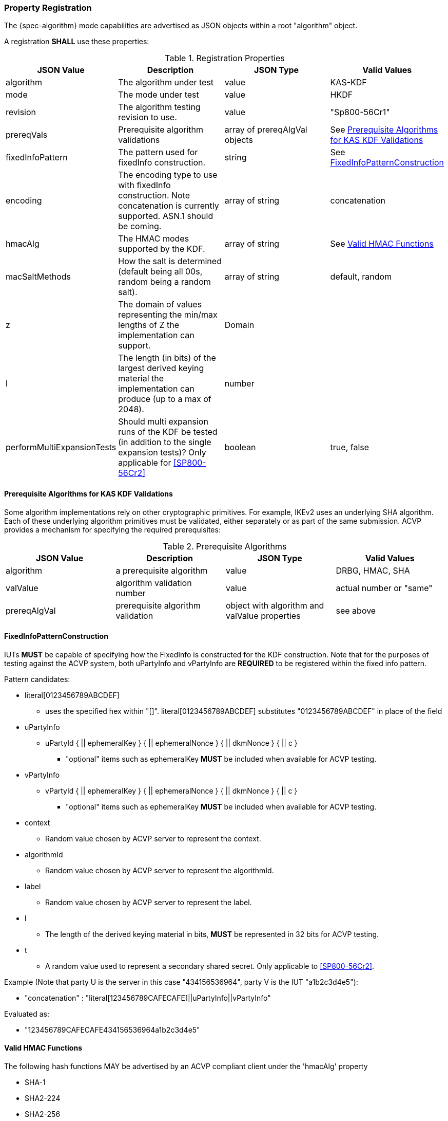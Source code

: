 [#properties]
=== Property Registration

The {spec-algorithm} mode capabilities are advertised as JSON objects within a root "algorithm" object.

A registration *SHALL* use these properties:

.Registration Properties
|===
| JSON Value| Description| JSON Type| Valid Values

| algorithm | The algorithm under test | value | KAS-KDF
| mode | The mode under test | value | HKDF
| revision | The algorithm testing revision to use. | value | "Sp800-56Cr1"
| prereqVals | Prerequisite algorithm validations | array of prereqAlgVal objects | See <<prereq_algs>>
| fixedInfoPattern | The pattern used for fixedInfo construction. | string | See <<fixedinfopatcon>>
| encoding | The encoding type to use with fixedInfo construction.  Note concatenation is currently supported.  ASN.1 should be coming. | array of string | concatenation 
| hmacAlg | The HMAC modes supported by the KDF. | array of string | See <<hmacAlg>>
| macSaltMethods | How the salt is determined (default being all 00s, random being a random salt). | array of string | default, random
| z | The domain of values representing the min/max lengths of Z the implementation can support. | Domain | 
| l | The length (in bits) of the largest derived keying material the implementation can produce (up to a max of 2048). | number | 
| performMultiExpansionTests | Should multi expansion runs of the KDF be tested (in addition to the single expansion tests)? Only applicable for <<SP800-56Cr2>> | boolean | true, false 
|===

[[prereq_algs]]
==== Prerequisite Algorithms for KAS KDF Validations

Some algorithm implementations rely on other cryptographic primitives. For example, IKEv2 uses an underlying SHA algorithm. Each of these underlying algorithm primitives must be validated, either separately or as part of the same submission. ACVP provides a mechanism for specifying the required prerequisites:

.Prerequisite Algorithms
|===
| JSON Value | Description | JSON Type | Valid Values

| algorithm | a prerequisite algorithm | value | DRBG, HMAC, SHA
| valValue | algorithm validation number | value | actual number or "same"
| prereqAlgVal | prerequisite algorithm validation | object with algorithm and valValue properties| see above
|===

[[fixedinfopatcon]]
==== FixedInfoPatternConstruction

IUTs *MUST* be capable of specifying how the FixedInfo is constructed for the KDF construction. Note that for the purposes of testing against the ACVP system, both uPartyInfo and vPartyInfo are *REQUIRED* to be registered within the fixed info pattern.

Pattern candidates:

* literal[0123456789ABCDEF]
  ** uses the specified hex within "[]". literal[0123456789ABCDEF]
substitutes "0123456789ABCDEF" in place of the field

* uPartyInfo
  ** uPartyId { || ephemeralKey } { || ephemeralNonce } { || dkmNonce } { || c }
    *** "optional" items such as ephemeralKey *MUST* be included when available for ACVP testing.

* vPartyInfo
  ** vPartyId { || ephemeralKey } { || ephemeralNonce } { || dkmNonce } { || c }
    *** "optional" items such as ephemeralKey *MUST* be included when available for ACVP testing.

* context
  ** Random value chosen by ACVP server to represent the context.

* algorithmId
  ** Random value chosen by ACVP server to represent the
algorithmId.

* label
  ** Random value chosen by ACVP server to represent the label.

* l
  ** The length of the derived keying material in bits, *MUST* be represented in 32 bits for ACVP testing.

* t
  ** A random value used to represent a secondary shared secret. Only applicable to <<SP800-56Cr2>>.

Example (Note that party U is the server in this case "434156536964", party V is the IUT "a1b2c3d4e5"):

* "concatenation" :
"literal[123456789CAFECAFE]||uPartyInfo||vPartyInfo"

Evaluated as:

* "123456789CAFECAFE434156536964a1b2c3d4e5"

[[hmacAlg]]
==== Valid HMAC Functions

The following hash functions MAY be advertised by an ACVP compliant client under the 'hmacAlg' property

* SHA-1
* SHA2-224
* SHA2-256
* SHA2-384
* SHA2-512
* SHA2-512/224
* SHA2-512/256
* SHA3-224
* SHA3-256
* SHA3-384
* SHA3-512

=== Registration Example

.Registration JSON Example SP800-56Cr1
[source,json]
----
{
  "algorithm": "KAS-KDF",
  "mode": "HKDF",
  "revision": "Sp800-56Cr1",
  "fixedInfoPattern": "uPartyInfo||vPartyInfo||l",
  "encoding": [
    "concatenation"
  ],
  "hmacAlg": [
    "SHA2-224",
    "SHA2-256",
    "SHA2-384",
    "SHA2-512",
    "SHA2-512/224",
    "SHA2-512/256",
    "SHA3-224",
    "SHA3-256",
    "SHA3-384",
    "SHA3-512"
  ],
  "macSaltMethods": [
    "default",
    "random"
  ],
  "l": 1024,
  "z": [
    {
      "min": 224,
      "max": 65336,
      "increment": 8
    }
  ]
}
----

.Registration JSON Example SP800-56Cr2
[source,json]
----
{
  "algorithm": "KAS-KDF",
  "mode": "HKDF",
  "revision": "Sp800-56Cr2",
  "fixedInfoPattern": "uPartyInfo||vPartyInfo||t||l",
  "performMultiExpansionTests": true,
  "encoding": [
    "concatenation"
  ],
  "hmacAlg": [
    "SHA2-224",
    "SHA2-256",
    "SHA2-384",
    "SHA2-512",
    "SHA2-512/224",
    "SHA2-512/256",
    "SHA3-224",
    "SHA3-256",
    "SHA3-384",
    "SHA3-512"
  ],
  "macSaltMethods": [
    "default",
    "random"
  ],
  "l": 1024,
  "z": [
    {
      "min": 224,
      "max": 65336,
      "increment": 8
    }
  ]
}
----
